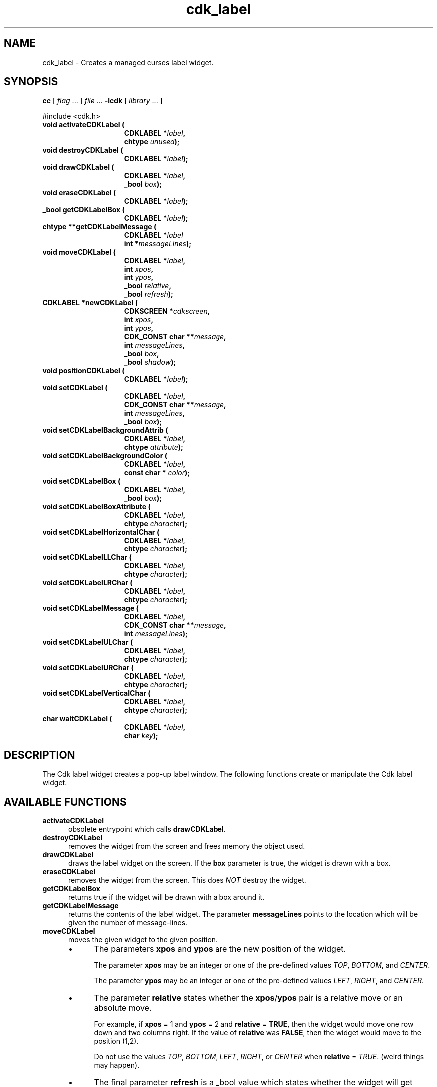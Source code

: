 .\" $Id: cdk_label.3,v 1.20 2019/02/15 00:49:26 tom Exp $
.de bP
.ie n  .IP \(bu 4
.el    .IP \(bu 2
..
.de XX
..
.TH cdk_label 3
.SH NAME
.XX activateCDKLabel
.XX destroyCDKLabel
.XX drawCDKLabel
.XX eraseCDKLabel
.XX getCDKLabelBox
.XX getCDKLabelMessage
.XX moveCDKLabel
.XX newCDKLabel
.XX positionCDKLabel
.XX setCDKLabel
.XX setCDKLabelBackgroundAttrib
.XX setCDKLabelBackgroundColor
.XX setCDKLabelBox
.XX setCDKLabelBoxAttribute
.XX setCDKLabelHorizontalChar
.XX setCDKLabelLLChar
.XX setCDKLabelLRChar
.XX setCDKLabelMessage
.XX setCDKLabelULChar
.XX setCDKLabelURChar
.XX setCDKLabelVerticalChar
.XX waitCDKLabel
cdk_label \- Creates a managed curses label widget.
.SH SYNOPSIS
.LP
.B cc
.RI "[ " "flag" " \|.\|.\|. ] " "file" " \|.\|.\|."
.B \-lcdk
.RI "[ " "library" " \|.\|.\|. ]"
.LP
#include <cdk.h>
.nf
.TP 15
.B "void activateCDKLabel ("
.BI "CDKLABEL *" "label",
.BI "chtype " "unused");
.TP 15
.B "void destroyCDKLabel ("
.BI "CDKLABEL *" "label");
.TP 15
.B "void drawCDKLabel ("
.BI "CDKLABEL *" "label",
.BI "_bool " "box");
.TP 15
.B "void eraseCDKLabel ("
.BI "CDKLABEL *" "label");
.TP 15
.B "_bool getCDKLabelBox ("
.BI "CDKLABEL *" "label");
.TP 15
.B "chtype **getCDKLabelMessage ("
.BI "CDKLABEL *" "label"
.BI "int *" "messageLines");
.TP 15
.B "void moveCDKLabel ("
.BI "CDKLABEL *" "label",
.BI "int " "xpos",
.BI "int " "ypos",
.BI "_bool " "relative",
.BI "_bool " "refresh");
.TP 15
.B "CDKLABEL *newCDKLabel ("
.BI "CDKSCREEN *" "cdkscreen",
.BI "int " "xpos",
.BI "int " "ypos",
.BI "CDK_CONST char **" "message",
.BI "int " "messageLines",
.BI "_bool " "box",
.BI "_bool " "shadow");
.TP 15
.B "void positionCDKLabel ("
.BI "CDKLABEL *" "label");
.TP 15
.B "void setCDKLabel ("
.BI "CDKLABEL *" "label",
.BI "CDK_CONST char **" "message",
.BI "int " "messageLines",
.BI "_bool " "box");
.TP 15
.B "void setCDKLabelBackgroundAttrib ("
.BI "CDKLABEL *" "label",
.BI "chtype " "attribute");
.TP 15
.B "void setCDKLabelBackgroundColor ("
.BI "CDKLABEL *" "label",
.BI "const char * " "color");
.TP 15
.B "void setCDKLabelBox ("
.BI "CDKLABEL *" "label",
.BI "_bool " "box");
.TP 15
.B "void setCDKLabelBoxAttribute ("
.BI "CDKLABEL *" "label",
.BI "chtype " "character");
.TP 15
.B "void setCDKLabelHorizontalChar ("
.BI "CDKLABEL *" "label",
.BI "chtype " "character");
.TP 15
.B "void setCDKLabelLLChar ("
.BI "CDKLABEL *" "label",
.BI "chtype " "character");
.TP 15
.B "void setCDKLabelLRChar ("
.BI "CDKLABEL *" "label",
.BI "chtype " "character");
.TP 15
.B "void setCDKLabelMessage ("
.BI "CDKLABEL *" "label",
.BI "CDK_CONST char **" "message",
.BI "int " "messageLines");
.TP 15
.B "void setCDKLabelULChar ("
.BI "CDKLABEL *" "label",
.BI "chtype " "character");
.TP 15
.B "void setCDKLabelURChar ("
.BI "CDKLABEL *" "label",
.BI "chtype " "character");
.TP 15
.B "void setCDKLabelVerticalChar ("
.BI "CDKLABEL *" "label",
.BI "chtype " "character");
.TP 15
.B "char waitCDKLabel ("
.BI "CDKLABEL *" "label",
.BI "char " "key");
.fi
.SH DESCRIPTION
The Cdk label widget creates a pop-up label window.
The following functions create or manipulate the Cdk label widget.
.SH AVAILABLE FUNCTIONS
.TP 5
.B activateCDKLabel
obsolete entrypoint which calls \fBdrawCDKLabel\fP.
.TP 5
.B destroyCDKLabel
removes the widget from the screen and frees memory the object used.
.TP 5
.B drawCDKLabel
draws the label widget on the screen.
If the \fBbox\fR parameter is true, the widget is drawn with a box.
.TP 5
.B eraseCDKLabel
removes the widget from the screen.
This does \fINOT\fR destroy the widget.
.TP 5
.B getCDKLabelBox
returns true if the widget will be drawn with a box around it.
.TP 5
.B getCDKLabelMessage
returns the contents of the label widget.
The parameter \fBmessageLines\fR points to the location
which will be given the number of message-lines.
.TP 5
.B moveCDKLabel
moves the given widget to the given position.
.RS
.bP
The parameters \fBxpos\fR and \fBypos\fR are the new position of the widget.
.IP
The parameter \fBxpos\fR may be an integer or one of the pre-defined values
\fITOP\fR, \fIBOTTOM\fR, and \fICENTER\fR.
.IP
The parameter \fBypos\fR may be an integer
or one of the pre-defined values \fILEFT\fR, \fIRIGHT\fR, and \fICENTER\fR.
.bP
The parameter \fBrelative\fR states whether
the \fBxpos\fR/\fBypos\fR pair is a relative move or an absolute move.
.IP
For example,
if \fBxpos\fR = 1 and \fBypos\fR = 2 and \fBrelative\fR = \fBTRUE\fR,
then the widget would move one row down and two columns right.
If the value of \fBrelative\fR was \fBFALSE\fR,
then the widget would move to the position (1,2).
.IP
Do not use the values \fITOP\fR, \fIBOTTOM\fR, \fILEFT\fR,
\fIRIGHT\fR, or \fICENTER\fR when \fBrelative\fR = \fITRUE\fR.
(weird things may happen).
.bP
The final parameter \fBrefresh\fR is a _bool value which
states whether the widget will get refreshed after the move.
.RE
.TP 5
.B newCDKLabel
creates a label widget and returns a pointer to it.
Parameters:
.RS
.TP 5
\fBscreen\fR
is the screen you wish this widget to be placed in.
.TP 5
\fBxpos\fR
controls the placement of the object along the horizontal axis.
It may be an integer or one of the pre-defined values
\fILEFT\fR, \fIRIGHT\fR, and \fICENTER\fR.
.TP 5
\fBypos\fR
controls the placement of the object along the vertical axis.
It may be an integer or one of the pre-defined values
\fITOP\fR, \fIBOTTOM\fR, and \fICENTER\fR.
.TP 5
\fBmessage\fR
is the message to be displayed in the window.
It may contain any of the standard Cdk display format commands.
To learn more about this see \fIcdk_display (3)\fR.
.TP 5
\fBrows\fR
is the number of message rows that were passed in the \fBmessage\fR parameter.
.TP 5
\fBbox\fR
is true if widget should be drawn with a box around it.
.TP 5
\fBshadow\fR
turns the shadow on or off around this widget.
.RE
.IP
If the widget could not be created then a \fINULL\fR pointer is returned.
.TP 5
.B positionCDKLabel
allows the user to move the widget around the screen via the
cursor/keypad keys.
See \fBcdk_position (3)\fR for key bindings.
.TP 5
.B setCDKLabel
allows the user to change the contents of the label widget.
The parameters are the same as the \fBnewCDKLabel\fR.
.TP 5
.B setCDKLabelBackgroundAttrib
sets the background attribute of the widget.
The parameter \fBattribute\fR is a curses attribute, e.g., A_BOLD.
.TP 5
.B setCDKLabelBackgroundColor
sets the background color of the widget.
The parameter \fBcolor\fR is in the format of the Cdk format strings.
For more information see \fIcdk_display (3)\fR.
.TP 5
.B setCDKLabelBox
sets whether the widget will be drawn with a box around it.
.TP 5
.B setCDKLabelBoxAttribute
sets the attribute of the box.
.TP 5
.B setCDKLabelHorizontalChar
sets the horizontal drawing character for the box to the given character.
.TP 5
.B setCDKLabelLLChar
sets the lower left hand corner of the widget's box to the given character.
.TP 5
.B setCDKLabelLRChar
sets the lower right hand corner of the widget's box to the given character.
.TP 5
.B setCDKLabelMessage
This sets the contents of the label widget.
.TP 5
.B setCDKLabelULChar
sets the upper left hand corner of the widget's box to the given character.
.TP 5
.B setCDKLabelURChar
sets the upper right hand corner of the widget's box to the given character.
.TP 5
.B setCDKLabelVerticalChar
sets the vertical drawing character for the box to the given character.
.TP 5
.B waitCDKLabel
waits for a user to press a key.
The \fBlabel\fR parameter is the pointer to a label widget,
and \fBkey\fR is the key to wait for.
If no specific key is desired, use \fI(char)0\fR.
.SH SEE ALSO
.BR cdk (3),
.BR cdk_binding (3),
.BR cdk_display (3),
.BR cdk_position (3),
.BR cdk_screen (3)
